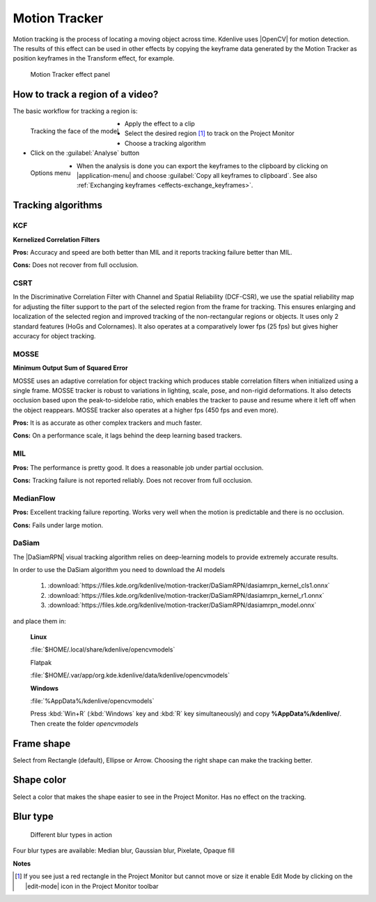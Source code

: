 .. metadata-placeholder

   :authors: - frdbr (https://userbase.kde.org/User:frdbr)
             - Bernd Jordan

   :license: Creative Commons License SA 4.0

.. |OpenCV| raw:: html

   <a href="https://opencv.org/about/" target="_blank">OpenCV (Open Source Computer Vision Library)</a>

.. |DaSiamRPN| raw:: html

   <a href="https://arxiv.org/pdf/1808.06048.pdf" target="_blank">DaSiamRPN</a>


.. _motion_tracker:

Motion Tracker
==============
.. versionadded:: 19.04.0

Motion tracking is the process of locating a moving object across time. Kdenlive uses |OpenCV| for motion detection. The results of this effect can be used in other effects by copying the keyframe data generated by the Motion Tracker as position keyframes in the Transform effect, for example.

.. figure:: /images/effects_and_compositions/kdenlive2304_effects-motion_tracker.webp
   :width: 400px
   :alt: kdenlive2304_effects-motion_tracker

   Motion Tracker effect panel


How to track a region of a video? 
---------------------------------

The basic workflow for tracking a region is:

.. figure:: /images/effects_and_compositions/kdenlive_effects-motion_tracking_face.webp
   :align: left
   :width: 400px
   :alt: kdenlive_effects-motion_tracking_face

   Tracking the face of the model

* Apply the effect to a clip
* Select the desired region [1]_ to track on the Project Monitor
* Choose a tracking algorithm
* Click on the :guilabel:`Analyse` button

.. container:: clear-both

   .. figure:: /images/effects_and_compositions/kdenlive2304_effects-motion_tracker_copy_kf.webp
      :align: left
      :width: 90%
      :alt: kdenlive2304_effects-motion_tracker_copy_kf

      Options menu

   * When the analysis is done you can export the keyframes to the clipboard by clicking on |application-menu| and choose :guilabel:`Copy all keyframes to clipboard`. See also :ref:`Exchanging keyframes <effects-exchange_keyframes>`.

.. rst-class:: clear-both


Tracking algorithms
-------------------

KCF
^^^

**Kernelized Correlation Filters**

**Pros:** Accuracy and speed are both better than MIL and it reports tracking failure better than MIL.

**Cons:** Does not recover from full occlusion. 


CSRT
^^^^

In the Discriminative Correlation Filter with Channel and Spatial Reliability (DCF-CSR), we use the spatial reliability map for adjusting the filter support to the part of the selected region from the frame for tracking. This ensures enlarging and localization of the selected region and improved tracking of the non-rectangular regions or objects. It uses only 2 standard features (HoGs and Colornames). It also operates at a comparatively lower fps (25 fps) but gives higher accuracy for object tracking.


MOSSE
^^^^^

**Minimum Output Sum of Squared Error**

MOSSE uses an adaptive correlation for object tracking which produces stable correlation filters when initialized using a single frame. MOSSE tracker is robust to variations in lighting, scale, pose, and non-rigid deformations. It also detects occlusion based upon the peak-to-sidelobe ratio, which enables the tracker to pause and resume where it left off when the object reappears. MOSSE tracker also operates at a higher fps (450 fps and even more).

**Pros:** It is as accurate as other complex trackers and much faster.

**Cons:** On a performance scale, it lags behind the deep learning based trackers.


MIL
^^^

**Pros:** The performance is pretty good. It does a reasonable job under partial occlusion.

**Cons:** Tracking failure is not reported reliably. Does not recover from full occlusion.


MedianFlow
^^^^^^^^^^

**Pros:** Excellent tracking failure reporting. Works very well when the motion is predictable and there is no occlusion.

**Cons:** Fails under large motion.


DaSiam
^^^^^^

The |DaSiamRPN| visual tracking algorithm relies on deep-learning models to provide extremely accurate results.

In order to use the DaSiam algorithm you need to download the AI models

   1. :download:`https://files.kde.org/kdenlive/motion-tracker/DaSiamRPN/dasiamrpn_kernel_cls1.onnx`
   2. :download:`https://files.kde.org/kdenlive/motion-tracker/DaSiamRPN/dasiamrpn_kernel_r1.onnx`
   3. :download:`https://files.kde.org/kdenlive/motion-tracker/DaSiamRPN/dasiamrpn_model.onnx`

and place them in:

   **Linux**

   :file:`$HOME/.local/share/kdenlive/opencvmodels`

   Flatpak

   :file:`$HOME/.var/app/org.kde.kdenlive/data/kdenlive/opencvmodels`

   **Windows**

   :file:`%AppData%/kdenlive/opencvmodels`

   Press :kbd:`Win+R` (:kbd:`Windows` key and :kbd:`R` key simultaneously) and copy **%AppData%/kdenlive/**. Then create the folder `opencvmodels`


Frame shape
-----------

Select from Rectangle (default), Ellipse or Arrow. Choosing the right shape can make the tracking better.


Shape color
-----------

Select a color that makes the shape easier to see in the Project Monitor. Has no effect on the tracking.


Blur type
---------

.. figure:: /images/effects_and_compositions/kdenlive_effects-motion_tracker_blur_type.gif
   :width: 90%
   :alt: kdenlive_effects-motion_tracker_blur_type

   Different blur types in action

Four blur types are available: Median blur, Gaussian blur, Pixelate, Opaque fill


**Notes**

.. [1] If you see just a red rectangle in the Project Monitor but cannot move or size it enable Edit Mode by clicking on the |edit-mode| icon in the Project Monitor toolbar
